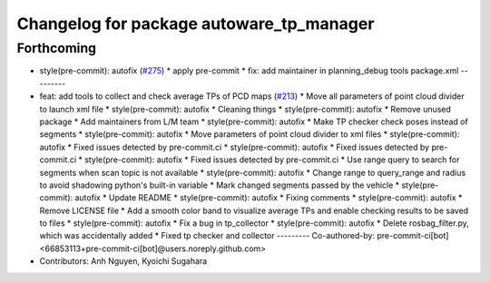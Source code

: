 ^^^^^^^^^^^^^^^^^^^^^^^^^^^^^^^^^^^^^^^^^
Changelog for package autoware_tp_manager
^^^^^^^^^^^^^^^^^^^^^^^^^^^^^^^^^^^^^^^^^

Forthcoming
-----------
* style(pre-commit): autofix (`#275 <https://github.com/autowarefoundation/autoware_tools/issues/275>`_)
  * apply pre-commit
  * fix: add maintainer in planning_debug tools package.xml
  ---------
* feat: add tools to collect and check average TPs of PCD maps (`#213 <https://github.com/autowarefoundation/autoware_tools/issues/213>`_)
  * Move all parameters of point cloud divider to launch xml file
  * style(pre-commit): autofix
  * Cleaning things
  * style(pre-commit): autofix
  * Remove unused package
  * Add maintainers from L/M team
  * style(pre-commit): autofix
  * Make TP checker check poses instead of segments
  * style(pre-commit): autofix
  * Move parameters of point cloud divider to xml files
  * style(pre-commit): autofix
  * Fixed issues detected by pre-commit.ci
  * style(pre-commit): autofix
  * Fixed issues detected by pre-commit.ci
  * style(pre-commit): autofix
  * Fixed issues detected by pre-commit.ci
  * Use range query to search for segments when scan topic is not available
  * style(pre-commit): autofix
  * Change range to query_range and radius to avoid shadowing python's built-in variable
  * Mark changed segments passed by the vehicle
  * style(pre-commit): autofix
  * Update README
  * style(pre-commit): autofix
  * Fixing comments
  * style(pre-commit): autofix
  * Remove LICENSE file
  * Add a smooth color band to visualize average TPs and enable checking results to be saved to files
  * style(pre-commit): autofix
  * Fix a bug in tp_collector
  * style(pre-commit): autofix
  * Delete rosbag_filter.py, which was accidentally added
  * Fixed tp checker and collector
  ---------
  Co-authored-by: pre-commit-ci[bot] <66853113+pre-commit-ci[bot]@users.noreply.github.com>
* Contributors: Anh Nguyen, Kyoichi Sugahara
